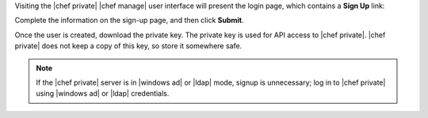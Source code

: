 .. The contents of this file may be included in multiple topics.
.. This file should not be changed in a way that hinders its ability to appear in multiple documentation sets.

Visiting the |chef private| |chef manage| user interface will present the login page, which contains a **Sign Up** link:

.. image:: ../../images_old/private_chef_1x_signup.png

Complete the information on the sign-up page, and then click **Submit**.

.. image:: ../../images_old/private_chef_1x_create_user_click_signup.png

Once the user is created, download the private key. The private key is used for API access to |chef private|. |chef private| does not keep a copy of this key, so store it somewhere safe.

.. image:: ../../images_old/private_chef_1x_download_private_key.png

.. note:: If the |chef private| server is in |windows ad| or |ldap| mode, signup is unnecessary; log in to |chef private| using |windows ad| or |ldap| credentials.

